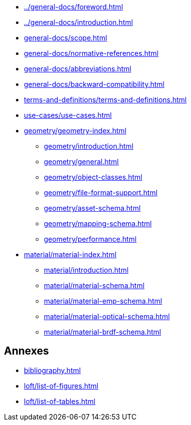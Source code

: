 :sectnums!:

:antora_mapping: true

[preface]
* xref:../general-docs/foreword.adoc[]
[preface]
* xref:../general-docs/introduction.adoc[]

:sectnums:
* xref:general-docs/scope.adoc[]
* xref:general-docs/normative-references.adoc[]
* xref:general-docs/abbreviations.adoc[]
* xref:general-docs/backward-compatibility.adoc[]
* xref:terms-and-definitions/terms-and-definitions.adoc[]
* xref:use-cases/use-cases.adoc[]
* xref:geometry/geometry-index.adoc[]
** xref:geometry/introduction.adoc[]
** xref:geometry/general.adoc[]
** xref:geometry/object-classes.adoc[]
** xref:geometry/file-format-support.adoc[]
** xref:geometry/asset-schema.adoc[]
** xref:geometry/mapping-schema.adoc[]
** xref:geometry/performance.adoc[]
* xref:material/material-index.adoc[]
** xref:material/introduction.adoc[]
** xref:material/material-schema.adoc[]
** xref:material/material-emp-schema.adoc[]
** xref:material/material-optical-schema.adoc[]
** xref:material/material-brdf-schema.adoc[]



:sectnums!:
== Annexes
[appendix]
//include::annexes/REPLACE_ME.adoc[leveloffset=+2]
// Add  further annexes here as needed and replace the placeholder one above

[bibliography]
* xref:bibliography.adoc[leveloffset=+1]

:sectnums!:
* xref:loft/list-of-figures.adoc[leveloffset=+1]

:sectnums!:
* xref:loft/list-of-tables.adoc[leveloffset=+1]

:!antora_mapping: